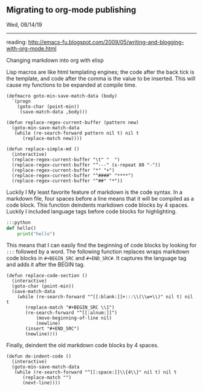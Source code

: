 ** Migrating to org-mode publishing
**** Wed, 08/14/19

-----

reading: http://emacs-fu.blogspot.com/2009/05/writing-and-blogging-with-org-mode.html

**** Changing markdown into org with elisp
Lisp macros are like html templating engines; the code after the back tick is the template,
and code after the comma is the value to be inserted.
This will cause my functions to be expanded at compile time.
#+BEGIN_SRC elisp
(defmacro goto-min-save-match-data (body)
  `(progn 
    (goto-char (point-min))
     (save-match-data ,body)))
#+END_SRC
#+BEGIN_SRC elisp
(defun replace-regex-current-buffer (pattern new)
  (goto-min-save-match-data
   (while (re-search-forward pattern nil t) nil t
	  (replace-match new))))
#+END_SRC

#+BEGIN_SRC elisp
(defun replace-simple-md ()
  (interactive)
  (replace-regex-current-buffer "\t" "  ")
  (replace-regex-current-buffer "^---" (s-repeat 80 "-"))
  (replace-regex-current-buffer "*" "+")
  (replace-regex-current-buffer "^####" "****")
  (replace-regex-current-buffer "^##" "*"))
#+END_SRC

Luckily I
My least favorite feature of markdown is the code syntax. In a markdown file, four spaces before a line 
means that it will be compiled as a code block. This function deindents markdown code blocks by 4 spaces.
Luckily I included language tags before code blocks for highlighting.
#+BEGIN_SRC python
    :::python
    def hello()
        print("hello")
#+END_SRC 

This means that I can easily find the beginning of code blocks by looking for ~:::~ followed by a word.
The following function replaces wraps markdown code blocks in ~#+BEGIN_SRC~ and ~#+END_SRC#~. It captures the
language tag and adds it after the BEGIN tag.
#+BEGIN_SRC elisp
(defun replace-code-section ()
  (interactive)
  (goto-char (point-min))
  (save-match-data
    (while (re-search-forward "^[[:blank:]]+:::\\(\\w+\\)" nil t) nil t
	   (replace-match "#+BEGIN_SRC \\1")
	   (re-search-forward "^[[:alnum:]]")
           (move-beginning-of-line nil)
           (newline)
	   (insert "#+END_SRC")
	   (newline))))
#+END_SRC

Finally, deindent the old markdown code blocks by 4 spaces.
#+BEGIN_SRC elisp
(defun de-indent-code ()
  (interactive)
  (goto-min-save-match-data
   (while (re-search-forward "^[[:space:]]\\{4\\}" nil t) nil t
	  (replace-match "")
	  (next-line))))
#+END_SRC
